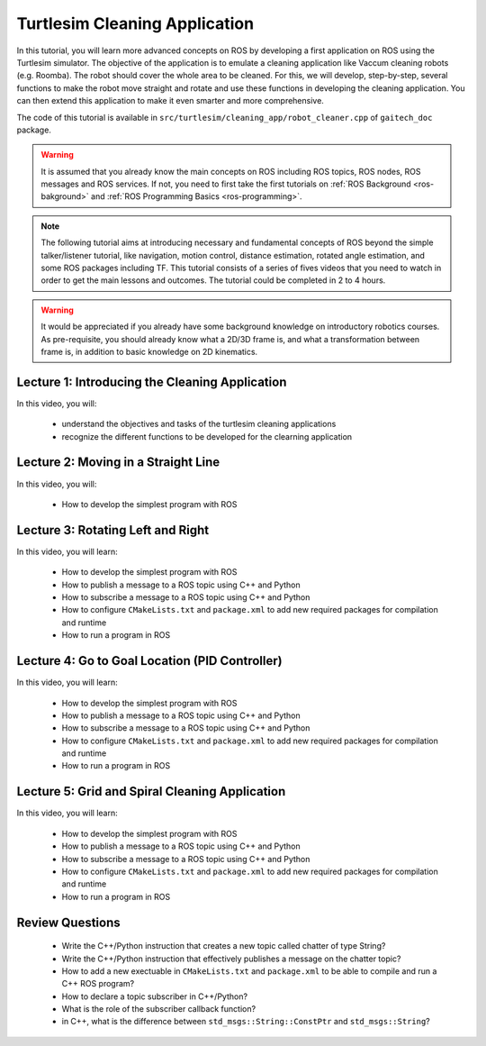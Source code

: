.. gaitech documentation master file, created by
   sphinx-quickstart on Sun May  8 09:56:52 2016.
   You can adapt this file completely to your liking, but it should at least
   contain the root `toctree` directive.

.. _ros-turtlesim:
==============================
Turtlesim Cleaning Application
==============================

In this tutorial, you will learn more advanced concepts on ROS by developing a first application on ROS using the Turtlesim simulator.
The objective of the application is to emulate a cleaning application like Vaccum cleaning robots (e.g. Roomba). 
The robot should cover the whole area to be cleaned. 
For this, we will develop, step-by-step, several functions to make the robot move straight and rotate and use these functions in developing the cleaning application.
You can then extend this application to make it even smarter and more comprehensive.  

The code of this tutorial is available in ``src/turtlesim/cleaning_app/robot_cleaner.cpp`` of ``gaitech_doc`` package.


.. warning:: 
   It is assumed that you already know the main concepts on ROS including ROS topics, ROS nodes, ROS messages and ROS services. 
   If not, you need to first take the first tutorials on :ref:`ROS Background <ros-bakground>` and :ref:`ROS Programming Basics <ros-programming>`. 
 

.. NOTE:: The following tutorial aims at introducing necessary and fundamental concepts of ROS beyond the simple talker/listener tutorial, like navigation, motion control, distance estimation, rotated angle estimation, and some ROS packages including TF. 
   This tutorial consists of a series of fives videos that you need to watch in order to get the main lessons and outcomes. 
   The tutorial could be completed in 2 to 4 hours. 
   
.. Warning:: It would be appreciated if you already have some background knowledge on introductory robotics courses. As pre-requisite, you should already know what a 2D/3D frame is, and what a transformation between frame is, in addition to basic knowledge on 2D kinematics.  

Lecture 1: Introducing the Cleaning Application
===============================================
In this video, you will:

   * understand the objectives and tasks of the turtlesim cleaning applications
   * recognize the different functions to be developed for the clearning application 

.. youtube:: qtVDso-iBNA



Lecture 2: Moving in a Straight Line
====================================
In this video, you will:

   * How to develop the simplest program with ROS

.. youtube:: PGZMlzBlMmw

Lecture 3: Rotating Left and Right
==================================
In this video, you will learn:

   * How to develop the simplest program with ROS
   * How to publish a message to a ROS topic using C++ and Python
   * How to subscribe a message to a ROS topic using C++ and Python
   * How to configure ``CMakeLists.txt`` and ``package.xml`` to add new required packages for compilation and runtime
   * How to run a program in ROS
   
.. youtube:: Ddqwq2WXFEk
   
Lecture 4: Go to Goal Location (PID Controller)
===============================================
In this video, you will learn:

   * How to develop the simplest program with ROS
   * How to publish a message to a ROS topic using C++ and Python
   * How to subscribe a message to a ROS topic using C++ and Python
   * How to configure ``CMakeLists.txt`` and ``package.xml`` to add new required packages for compilation and runtime
   * How to run a program in ROS

.. youtube:: Qh15Nol5htM


Lecture 5: Grid and Spiral Cleaning Application
===============================================
In this video, you will learn:

   * How to develop the simplest program with ROS
   * How to publish a message to a ROS topic using C++ and Python
   * How to subscribe a message to a ROS topic using C++ and Python
   * How to configure ``CMakeLists.txt`` and ``package.xml`` to add new required packages for compilation and runtime
   * How to run a program in ROS

.. youtube:: ehH8oLfsz-w

Review Questions
================
   * Write the C++/Python instruction that creates a new topic called chatter of type String?
   * Write the C++/Python instruction that effectively publishes a message on the chatter topic?
   * How to add a new exectuable in ``CMakeLists.txt`` and ``package.xml`` to be able to compile and run a C++ ROS program?
   * How to declare a topic subscriber in C++/Python?
   * What is the role of the subscriber callback function? 
   * in C++, what is the difference between ``std_msgs::String::ConstPtr`` and ``std_msgs::String``? 






